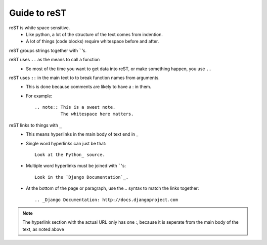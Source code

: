 Guide to reST
=============

reST is white space sensitive.
    * Like python, a lot of the structure of the text comes from indention.
    * A lot of things (code blocks) require whitespace before and after.

reST groups strings together with `````'s.

reST uses ``..`` as the means to call a function
    * So most of the time you want to get data into reST, 
      or make something happen, you use ``..``

reST uses ``::`` in the main text to to break function names from arguments.
    * This is done because comments are likely to have a : in them.
    * For example::

        .. note:: This is a sweet note.
                  The whitespace here matters.

reST links to things with ``_``
    * This means hyperlinks in the main body of text end in _
    * Single word hyperlinks can just be that::
        
        Look at the Python_ source.

    * Multiple word hyperlinks must be joined with `````'s::

        Look in the `Django Documentation`_.
    
    * At the bottom of the page or paragraph, use the `..` syntax to match the links together::

        .. _Django Documentation: http://docs.djangoproject.com

.. note:: The hyperlink section with the actual URL only has one :, because it is seperate
          from the main body of the text, as noted above


